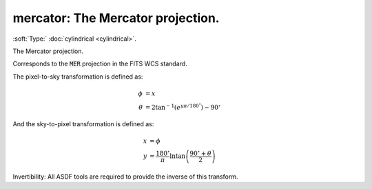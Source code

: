 

.. _http://stsci.edu/schemas/asdf/0.1.0/transform/mercator:

mercator: The Mercator projection.
==================================

:soft:`Type:` :doc:`cylindrical <cylindrical>`.

The Mercator projection.



Corresponds to the :code:`MER` projection in the FITS WCS standard.

The pixel-to-sky transformation is defined as:

.. math:: 

   \phi &= x \\
   \theta &= 2 \tan^{-1}\left(e^{y \pi / 180^{\circ}}\right)-90^{\circ}

And the sky-to-pixel transformation is defined as:

.. math:: 

   x &= \phi \\
   y &= \frac{180^{\circ}}{\pi}\ln \tan \left(\frac{90^{\circ} + \theta}{2}\right)

Invertibility: All ASDF tools are required to provide the inverse of
this transform.



.. only:: html

   :download:`Original schema in YAML <mercator.yaml>`
